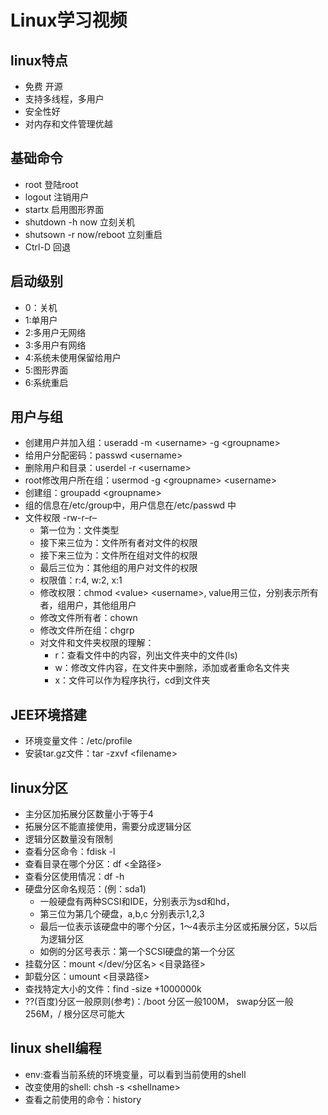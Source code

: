 * Linux学习视频
** linux特点
   * 免费 开源
   * 支持多线程，多用户
   * 安全性好
   * 对内存和文件管理优越
** 基础命令
   * root 登陆root
   * logout 注销用户
   * startx 启用图形界面
   * shutdown -h now 立刻关机
   * shutsown -r now/reboot 立刻重启
   * Ctrl-D 回退
** 启动级别
   * 0：关机
   * 1:单用户
   * 2:多用户无网络
   * 3:多用户有网络
   * 4:系统未使用保留给用户
   * 5:图形界面
   * 6:系统重启
** 用户与组
   * 创建用户并加入组：useradd -m <username> -g <groupname>
   * 给用户分配密码：passwd <username>
   * 删除用户和目录：userdel -r <username>
   * root修改用户所在组：usermod -g <groupname> <username> 
   * 创建组：groupadd <groupname>
   * 组的信息在/etc/group中，用户信息在/etc/passwd 中
   * 文件权限 -rw-r--r--
     * 第一位为：文件类型
     * 接下来三位为：文件所有者对文件的权限
     * 接下来三位为：文件所在组对文件的权限
     * 最后三位为：其他组的用户对文件的权限
     * 权限值：r:4, w:2, x:1
     * 修改权限：chmod <value> <username>, value用三位，分别表示所有者，组用户，其他组用户
     * 修改文件所有者：chown
     * 修改文件所在组：chgrp
     * 对文件和文件夹权限的理解：
       * r：查看文件中的内容，列出文件夹中的文件(ls)
       * w：修改文件内容，在文件夹中删除，添加或者重命名文件夹
       * x：文件可以作为程序执行，cd到文件夹
** JEE环境搭建
   * 环境变量文件：/etc/profile
   * 安装tar.gz文件：tar -zxvf <filename>
** linux分区
   * 主分区加拓展分区数量小于等于4
   * 拓展分区不能直接使用，需要分成逻辑分区
   * 逻辑分区数量没有限制
   * 查看分区命令：fdisk -l
   * 查看目录在哪个分区：df <全路径>
   * 查看分区使用情况：df -h
   * 硬盘分区命名规范：(例：sda1)
     * 一般硬盘有两种SCSI和IDE，分别表示为sd和hd，
     * 第三位为第几个硬盘，a,b,c 分别表示1,2,3
     * 最后一位表示该硬盘中的哪个分区，1～4表示主分区或拓展分区，5以后为逻辑分区
     * 如例的分区号表示：第一个SCSI硬盘的第一个分区
   * 挂载分区：mount </dev/分区名> <目录路径>
   * 卸载分区：umount <目录路径>
   * 查找特定大小的文件：find -size +1000000k
   * ??(百度)分区一般原则(参考)：/boot 分区一般100M， swap分区一般256M，/ 根分区尽可能大
** linux shell编程
   * env:查看当前系统的环境变量，可以看到当前使用的shell
   * 改变使用的shell: chsh -s <shellname>
   * 查看之前使用的命令：history
